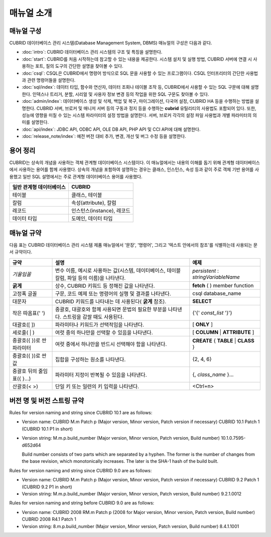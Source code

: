 ===========
매뉴얼 소개
===========

매뉴얼 구성
-----------

CUBRID 데이터베이스 관리 시스템(Database Management System, DBMS) 매뉴얼의 구성은 다음과 같다.

*   :doc:`intro`: CUBRID 데이터베이스 관리 시스템의 구조 및 특징을 설명한다.

*   :doc:`start`: CUBRID를 처음 시작하는데 참고할 수 있는 내용을 제공한다. 시스템 설치 및 실행 방법, CUBRID 서버에 연결 시 사용하는 포트, 질의 도구의 간단한 설명을 찾아볼 수 있다.

*   :doc:`csql`: CSQL은 CUBRID에서 명령어 방식으로 SQL 문을 사용할 수 있는 프로그램이다. CSQL 인터프리터의 간단한 사용법과 관련 명령어들을 설명한다.

*   :doc:`sql/index`: 데이터 타입, 함수와 연산자, 데이터 조회나 테이블 조작 등, CUBRID에서 사용할 수 있는 SQL 구문에 대해 설명한다. 인덱스나 트리거, 분할, 시리얼 및 사용자 정보 변경 등의 작업을 위한 SQL 구문도 찾아볼 수 있다.

*   :doc:`admin/index`: 데이터베이스 생성 및 삭제, 백업 및 복구, 마이그레이션, 다국어 설정, CUBRID HA  등을 수행하는 방법을 설명한다. CUBRID 서버, 브로커 및 매니저 서버 등의 구동과 정지 등을 수행하는 **cubrid** 유틸리티의 사용법도 포함되어 있다. 또한, 성능에 영향을 미칠 수 있는 시스템 파라미터의 설정 방법을 설명한다. 서버, 브로커 각각의 설정 파일 사용법과 개별 파라미터의 의미를 설명한다.

*   :doc:`api/index`: JDBC API, ODBC API, OLE DB API, PHP API 및 CCI API에 대해 설명한다.

*   :doc:`release_note/index`: 예전 버전 대비 추가, 변경, 개선 및 버그 수정 등을 설명한다.

용어 정리
---------

CUBRID는 상속의 개념을 사용하는 객체 관계형 데이터베이스 시스템이다. 이 매뉴얼에서는 내용의 이해를 돕기 위해 관계형 데이터베이스에서 사용하는 용어를 함께 사용했다. 상속의 개념을 포함하여 설명하는 경우는 클래스, 인스턴스, 속성 등과 같이 주로 객체 기반 용어를 사용했고 일반 SQL 설명에서는 주로 관계형 데이터베이스 용어를 사용했다.

+------------------------------+----------------------------+
| 일반 관계형 데이터베이스     | CUBRID                     |
+==============================+============================+
| 테이블                       | 클래스, 테이블             |
+------------------------------+----------------------------+
| 칼럼                         | 속성(attribute), 칼럼      |
+------------------------------+----------------------------+
| 레코드                       | 인스턴스(instance), 레코드 |
+------------------------------+----------------------------+
| 데이터 타입                  | 도메인, 데이터 타입        |
+------------------------------+----------------------------+

매뉴얼 규약
-----------

다음 표는 CUBRID 데이터베이스 관리 시스템 제품 매뉴얼에서 '문장', '명령어', 그리고 '텍스트 안에서의 참조'를 식별하는데 사용되는 문서 규약이다.

+--------------------+---------------------------------------------------------+----------------------+
| 규약               | 설명                                                    | 예제                 |
|                    |                                                         |                      |
+====================+=========================================================+======================+
| *기울임꼴*         | 변수 이름, 예시로 사용하는 값(시스템, 데이터베이스,     | *persistent*         |
|                    | 테이블 칼럼, 파일 등의 이름)을 나타낸다.                | :                    |
|                    |                                                         | *stringVariableName* |
|                    |                                                         |                      |
+--------------------+---------------------------------------------------------+----------------------+
| **굵게**           | 상수, CUBRID 키워드 등 정해진 값을 나타낸다.            | **fetch**            |
|                    |                                                         | ( ) member function  |
|                    |                                                         |                      |
+--------------------+---------------------------------------------------------+----------------------+
| 고정폭 글꼴        | 구문, 코드 예제 또는 명령어의 실행 및 결과를 나타낸다.  | csql database_name   |
|                    |                                                         |                      |
+--------------------+---------------------------------------------------------+----------------------+
| 대문자             | CUBRID 키워드를 나타내는 데 사용된다(                   | **SELECT**           |
|                    | **굵게**                                                |                      |
|                    | 참조).                                                  |                      |
|                    |                                                         |                      |
+--------------------+---------------------------------------------------------+----------------------+
| 작은 따옴표(' ')   | 중괄호, 대괄호와 함께 사용되면 문법의 필요한 부분을     | {'{'                 |
|                    | 나타낸다. 스트링을 감쌀 때도 사용된다.                  | *const_list*         |
|                    |                                                         | '}'}                 |
|                    |                                                         |                      |
+--------------------+---------------------------------------------------------+----------------------+
| 대괄호([ ])        | 파라미터나 키워드가 선택적임을 나타낸다.                | [                    |
|                    |                                                         | **ONLY**             |
|                    |                                                         | ]                    |
|                    |                                                         |                      |
+--------------------+---------------------------------------------------------+----------------------+
| 세로줄( | )        | 여럿 중의 하나만을 선택할 수 있음을 나타낸다.           | [                    |
|                    |                                                         | **COLUMN**           |
|                    |                                                         | |                    |
|                    |                                                         | **ATTRIBUTE**        |
|                    |                                                         | ]                    |
|                    |                                                         |                      |
+--------------------+---------------------------------------------------------+----------------------+
| 중괄호({ })로 싼   | 여럿 중에서 하나만을 반드시 선택해야 함을 나타낸다.     | **CREATE**           |
| 파라미터           |                                                         | {                    |
|                    |                                                         | **TABLE**            |
|                    |                                                         | |                    |
|                    |                                                         | **CLASS**            |
|                    |                                                         | }                    |
|                    |                                                         |                      |
+--------------------+---------------------------------------------------------+----------------------+
| 중괄호({ })로 싼   | 집합을 구성하는 원소를 나타낸다.                        | {2, 4, 6}            |
| 값                 |                                                         |                      |
+--------------------+---------------------------------------------------------+----------------------+
| 중괄호 뒤의        | 파라미터 지정이 반복될 수 있음을 나타낸다.              | {,                   |
| 줄임표({ }...)     |                                                         | *class_name*         |
|                    |                                                         | }...                 |
|                    |                                                         |                      |
+--------------------+---------------------------------------------------------+----------------------+
| 산괄호(< >)        | 단일 키 또는 일련의 키 입력을 나타낸다.                 | <Ctrl+n>             |
|                    |                                                         |                      |
+--------------------+---------------------------------------------------------+----------------------+

버전 명 및 버전 스트링 규약
---------------------------

Rules for version naming and string since CUBRID 10.1 are as follows:

*  Version name: CUBRID M.m Patch p (Major version, Minor version, Patch version if necessary)
   CUBRID 10.1 Patch 1 (CUBRID 10.1 P1 in short)

*  Version string: M.m.p.build_number (Major version, Minor version, Patch version, Build number)
   10.1.0.7595-d652d64

   Build number consists of two parts which are separated by a hyphen.  The former is the number of changes from the base revision, which monotonically increases. The later is the SHA-1 hash of the build built.

Rules for version naming and string since CUBRID 9.0 are as follows:

*  Version name: CUBRID M.m Patch p (Major version, Minor version, Patch version if necessary)
   CUBRID 9.2 Patch 1 (CUBRID 9.2 P1 in short)

*  Version string: M.m.p.build_number (Major version, Minor version, Patch version, Build number)
   9.2.1.0012

Rules for version naming and string before CUBRID 9.0 are as follows:

*  Version name: CUBRID 2008 RM.m Patch p (2008 for Major version, Minor version, Patch version, Build number)
   CUBRID 2008 R4.1 Patch 1

*  Version string: 8.m.p.build_number (Major version, Minor version, Patch version, Build number)
   8.4.1.1001



